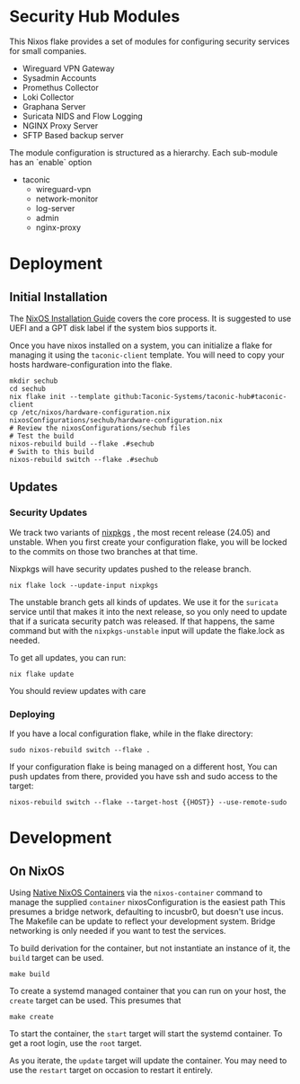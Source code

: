 * Security Hub Modules

This Nixos flake provides a set of modules for configuring security
services for small companies.

- Wireguard VPN Gateway
- Sysadmin Accounts
- Promethus Collector
- Loki Collector
- Graphana Server
- Suricata NIDS and Flow Logging
- NGINX Proxy Server  
- SFTP Based backup server

The module configuration is structured as a hierarchy.  Each sub-module has an `enable` option

- taconic
  - wireguard-vpn
  - network-monitor
  - log-server    
  - admin
  - nginx-proxy

* Deployment

** Initial Installation

The [[https://nixos.wiki/wiki/NixOS_Installation_Guide][NixOS Installation Guide]] covers the core process.  It is suggested to use UEFI  and a GPT disk label if the system bios supports it.

Once you have nixos installed on a system, you can initialize a flake for managing it using the =taconic-client= template.  You will need to copy your hosts hardware-configuration into the flake. 

#+begin_src shell
mkdir sechub
cd sechub
nix flake init --template github:Taconic-Systems/taconic-hub#taconic-client
cp /etc/nixos/hardware-configuration.nix nixosConfigurations/sechub/hardware-configuration.nix
# Review the nixosConfigurations/sechub files
# Test the build
nixos-rebuild build --flake .#sechub
# Swith to this build
nixos-rebuild switch --flake .#sechub
#+end_src

** Updates

*** Security Updates

We track two variants of [[https://github.com/NixOS/nixpkgs][nixpkgs]] , the most recent release (24.05) and unstable.  When you first create your configuration flake, you will be locked to the commits on those two branches at that time.

Nixpkgs will have security updates pushed to the release branch.  

#+begin_src shell
nix flake lock --update-input nixpkgs
#+end_src

The unstable branch gets all kinds of updates.  We use it for the
=suricata= service until that makes it into the next release, so you
only need to update that if a suricata security patch was released.
If that happens, the same command but with the =nixpkgs-unstable=
input will update the flake.lock as needed.

To get all updates, you can run:

#+begin_src shell
nix flake update
#+end_src

You should review updates with care

*** Deploying

If you have a local configuration flake, while in the flake directory:

#+begin_src shell
sudo nixos-rebuild switch --flake .
#+end_src

If your configuration flake is being managed on a different host, You
can push updates from there, provided you have ssh and sudo access to the target:
#+begin_src shell
nixos-rebuild switch --flake --target-host {{HOST}} --use-remote-sudo
#+end_src

* Development

** On NixOS

Using [[https://nixos.wiki/wiki/NixOS_Containers][Native NixOS Containers]] via the =nixos-container= command to manage the supplied =container= nixosConfiguration is the easiest path  This presumes a bridge network, defaulting to incusbr0, but doesn't use incus.  The Makefile can be update to reflect your development system.  Bridge networking is only needed if you want to test the services.

To build derivation for the container, but not instantiate an instance of it, the =build= target can be used.

#+begin_src shell
make build
#+end_src

To create a systemd managed container that you can run on your host, the =create= target can be used.  This presumes that

#+begin_src shell
make create
#+end_src

To start the container, the =start= target will start the systemd
container.  To get a root login, use the =root= target.

As you iterate, the =update= target will update the container.  You may need to use the =restart= target on occasion to restart it entirely.
